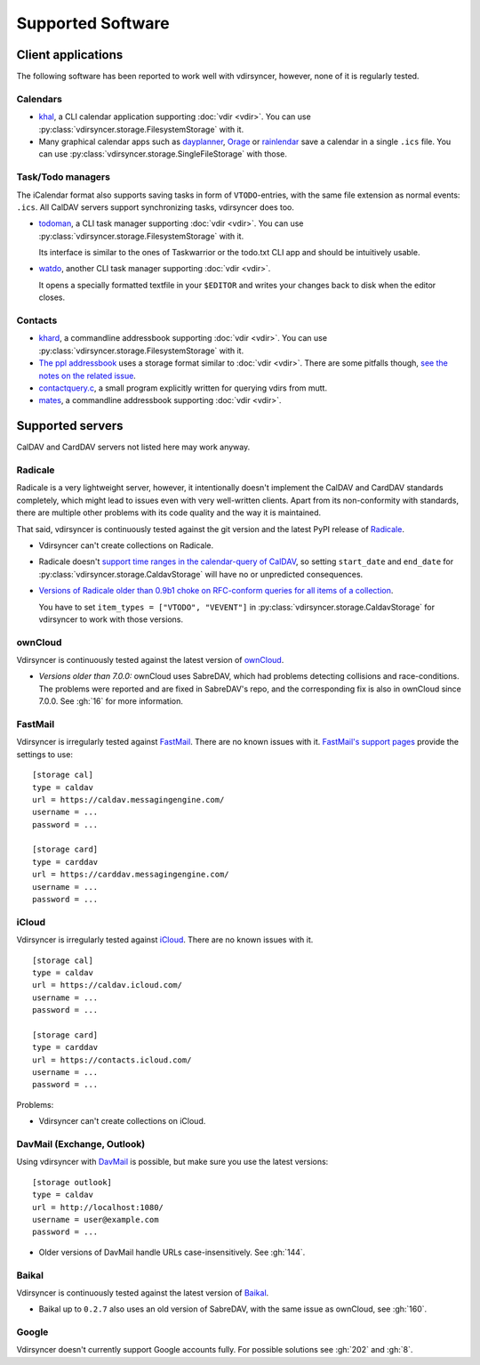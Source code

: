 ==================
Supported Software
==================

Client applications
===================

The following software has been reported to work well with vdirsyncer, however,
none of it is regularly tested.

Calendars
---------

- khal_, a CLI calendar application supporting :doc:`vdir <vdir>`. You can use
  :py:class:`vdirsyncer.storage.FilesystemStorage` with it.

- Many graphical calendar apps such as dayplanner_, Orage_ or rainlendar_ save
  a calendar in a single ``.ics`` file. You can use
  :py:class:`vdirsyncer.storage.SingleFileStorage` with those.

.. _khal: http://lostpackets.de/khal/
.. _dayplanner: http://www.day-planner.org/
.. _Orage: http://www.kolumbus.fi/~w408237/orage/
.. _rainlendar: http://www.rainlendar.net/

Task/Todo managers
------------------

The iCalendar format also supports saving tasks in form of ``VTODO``-entries,
with the same file extension as normal events: ``.ics``. All CalDAV servers
support synchronizing tasks, vdirsyncer does too.

- todoman_, a CLI task manager supporting :doc:`vdir <vdir>`.  You can use
  :py:class:`vdirsyncer.storage.FilesystemStorage` with it.

  Its interface is similar to the ones of Taskwarrior or the todo.txt CLI app
  and should be intuitively usable.

- watdo_, another CLI task manager supporting :doc:`vdir <vdir>`.

  It opens a specially formatted textfile in your ``$EDITOR`` and writes your
  changes back to disk when the editor closes.

.. _todoman: https://hugo.barrera.io/journal/2015/03/30/introducing-todoman/
.. _watdo: https://github.com/untitaker/watdo


Contacts
--------

- khard_, a commandline addressbook supporting :doc:`vdir <vdir>`.  You can use
  :py:class:`vdirsyncer.storage.FilesystemStorage` with it.

- `The ppl addressbook <http://ppladdressbook.org/>`_ uses a storage format
  similar to :doc:`vdir <vdir>`. There are some pitfalls though, `see the notes
  on the related issue <https://github.com/hnrysmth/ppl/issues/47>`_.

- contactquery.c_, a small program explicitly written for querying vdirs from
  mutt.

- mates_, a commandline addressbook supporting :doc:`vdir <vdir>`.

.. _khard: https://github.com/scheibler/khard/
.. _contactquery.c: https://github.com/t-8ch/snippets/blob/master/contactquery.c
.. _mates: https://github.com/untitaker/mates.rs

.. _supported-servers:

Supported servers
=================

CalDAV and CardDAV servers not listed here may work anyway.

Radicale
--------

Radicale is a very lightweight server, however, it intentionally doesn't
implement the CalDAV and CardDAV standards completely, which might lead to
issues even with very well-written clients. Apart from its non-conformity with
standards, there are multiple other problems with its code quality and the way
it is maintained.

That said, vdirsyncer is continuously tested against the git version and the
latest PyPI release of Radicale_.

- Vdirsyncer can't create collections on Radicale.
- Radicale doesn't `support time ranges in the calendar-query of CalDAV
  <https://github.com/Kozea/Radicale/issues/146>`_, so setting ``start_date``
  and ``end_date`` for :py:class:`vdirsyncer.storage.CaldavStorage` will have
  no or unpredicted consequences.

- `Versions of Radicale older than 0.9b1 choke on RFC-conform queries for all
  items of a collection <https://github.com/Kozea/Radicale/issues/143>`_.

  You have to set ``item_types = ["VTODO", "VEVENT"]`` in
  :py:class:`vdirsyncer.storage.CaldavStorage` for vdirsyncer to work with
  those versions.

.. _Radicale: http://radicale.org/


.. _owncloud_setup:

ownCloud
--------

Vdirsyncer is continuously tested against the latest version of ownCloud_.

- *Versions older than 7.0.0:* ownCloud uses SabreDAV, which had problems
  detecting collisions and race-conditions. The problems were reported and are
  fixed in SabreDAV's repo, and the corresponding fix is also in ownCloud since
  7.0.0. See :gh:`16` for more information.

.. _ownCloud: https://owncloud.org/

FastMail
--------

Vdirsyncer is irregularly tested against FastMail_. There are no known issues
with it. `FastMail's support pages
<https://www.fastmail.com/help/technical/servernamesandports.html>`_ provide
the settings to use::

    [storage cal]
    type = caldav
    url = https://caldav.messagingengine.com/
    username = ...
    password = ...

    [storage card]
    type = carddav
    url = https://carddav.messagingengine.com/
    username = ...
    password = ...

.. _FastMail: https://www.fastmail.com/

.. _icloud_setup:

iCloud
------

Vdirsyncer is irregularly tested against iCloud_. There are no known issues
with it.

::

    [storage cal]
    type = caldav
    url = https://caldav.icloud.com/
    username = ...
    password = ...

    [storage card]
    type = carddav
    url = https://contacts.icloud.com/
    username = ...
    password = ...

Problems:

- Vdirsyncer can't create collections on iCloud.

.. _iCloud: https://www.icloud.com/

.. _davmail_setup:

DavMail (Exchange, Outlook)
---------------------------

Using vdirsyncer with DavMail_ is possible, but make sure you use the latest
versions::

    [storage outlook]
    type = caldav
    url = http://localhost:1080/
    username = user@example.com
    password = ...

- Older versions of DavMail handle URLs case-insensitively. See :gh:`144`.

.. _DavMail: http://davmail.sourceforge.net/

Baikal
------

Vdirsyncer is continuously tested against the latest version of Baikal_.

- Baikal up to ``0.2.7`` also uses an old version of SabreDAV, with the same issue as
  ownCloud, see :gh:`160`.

.. _Baikal: http://baikal-server.com/

Google
------

Vdirsyncer doesn't currently support Google accounts fully. For possible
solutions see :gh:`202` and :gh:`8`.
